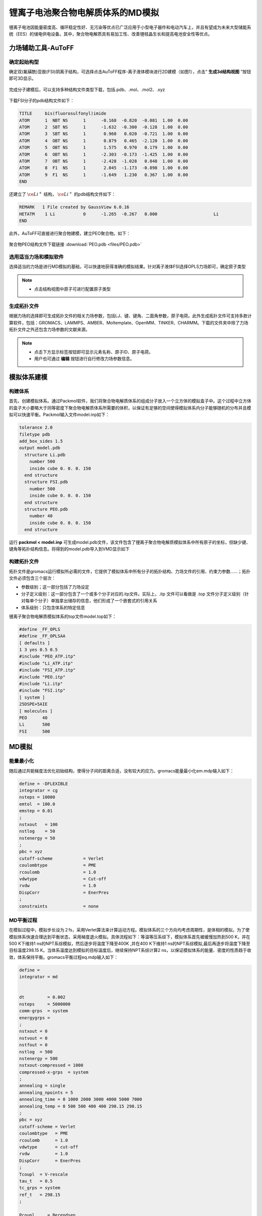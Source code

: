 .. _Li-electrolyte-PEO:

锂离子电池聚合物电解质体系的MD模拟
================================================
锂离子电池因能量密度高、循环稳定性好、无污染等优点已广泛应用于小型电子器件和电动汽车上，并且有望成为未来大型储能系统（EES）的储电供电设备。其中，聚合物电解质具有易加工性、改善锂枝晶生长和提高电池安全性等优点。

力场辅助工具-AuToFF
-------------------------------------------------------

确定起始构型
########################################################
确定双(氟磺酰)亚胺(FSI)阴离子结构，可选择点击AuToFF程序-离子液体模块进行2D建模（如图1），点击“ **生成3d结构视图** ”按钮即可3D显示。

.. figure:: image/example-PEO/创建FSI结构.png
    :align: center
.. centered:: 图3.2.1  创建FSI结构

完成分子建模后，可以支持多种结构文件类型下载，包括.pdb、.mol、.mol2、.xyz

.. figure:: image/example-PEO/下载结构文件.png
    :align: center
.. centered:: 图3.2.2  下载结构文件

下载FSI分子的pdb结构文件如下：

.. code-block:: 

    TITLE     bis(fluorosulfonyl)imide
    ATOM      1  NBT NS      1      -0.168  -0.820  -0.081  1.00  0.00
    ATOM      2  SBT NS      1      -1.632  -0.300  -0.128  1.00  0.00
    ATOM      3  SBT NS      1       0.960   0.020  -0.721  1.00  0.00
    ATOM      4  OBT NS      1       0.879   0.465  -2.120  1.00  0.00
    ATOM      5  OBT NS      1       1.575   0.970   0.179  1.00  0.00
    ATOM      6  OBT NS      1      -2.303  -0.173  -1.425  1.00  0.00
    ATOM      7  OBT NS      1      -2.428  -1.028   0.848  1.00  0.00
    ATOM      8  F1  NS      1       2.045  -1.173  -0.898  1.00  0.00
    ATOM      9  F1  NS      1      -1.649   1.230   0.367  1.00  0.00
    END

还建立了 :math:`\ce{Li^+}` 结构， :math:`\ce{Li^+}` 的pdb结构文件如下：

.. code-block:: 

    REMARK   1 File created by GaussView 6.0.16
    HETATM    1 Li           0      -1.265  -0.267   0.000                      Li
    END


此外，AuToFF可直接进行聚合物建模，建立PEO聚合物。如下：

.. figure:: image/example-PEO/创建PEO结构.png
    :align: center
.. centered:: 图3.2.3  创建PEO结构


聚合物PEO结构文件下载链接 :download:`PEO.pdb <files/PEO.pdb>`

   


选用适当力场和模拟软件
########################################################

选择适当的力场是进行MD模拟的基础，可以快速地获得准确的模拟结果。针对离子液体FSI选择OPLS力场即可，确定原子类型

.. figure:: image/example-PEO/根据力场选择原子类型.png
    :align: center
.. centered:: 图3.2.4  根据力场选择原子类型

.. note:: 

  * 点击结构视图中原子可进行配置原子类型

生成拓扑文件
########################################################

根据力场的选择即可生成拓扑文件的相关力场参数，包括LJ、键、键角、二面角参数，原子电荷。此外生成拓扑文件可支持多款计算软件，包括：GROMACS、LAMMPS、AMBER、Moltemplate、OpenMM、TINKER、CHARMM。下载的文件夹中除了力场拓扑文件之外还包含力场参数的文献来源。

.. figure:: image/example-PEO/生成拓扑文件.png
    :align: center
.. centered:: 图3.2.5  生成拓扑文件

.. note:: 

  * 点击下方显示标签按钮即可显示元素名称、原子ID、原子电荷。
  * 用户也可通过  **编辑**  按钮进行自行修改力场参数信息。

模拟体系建模
-------------------------------------------------------
构建体系
########################################################

首先，创建模拟体系。通过Packmol软件，我们将聚合物电解质体系的组成分子放入一个立方体的模拟盒子中。这个过程中立方体的盒子大小要略大于同等密度下聚合物电解质体系所需要的体积，以保证有足够的空间使得模拟体系内分子能够随机的分布并且模拟可以快速平衡。Packmol输入文件model.inp如下：

.. code-block:: 

  tolerance 2.0
  filetype pdb
  add_box_sides 1.5
  output model.pdb
    structure Li.pdb
      number 500
      inside cube 0. 0. 0. 150
    end structure
    structure FSI.pdb
      number 500
      inside cube 0. 0. 0. 150
    end structure
    structure PEO.pdb
      number 40
      inside cube 0. 0. 0. 150
    end structure

  

运行 **packmol < model.inp** 可生成model.pdb文件，该文件包含了锂离子聚合物电解质模拟体系中所有原子的坐标，但缺少键、键角等拓扑结构信息。将得到的model.pdb导入到VMD显示如下

.. figure:: image/example-PEO/packmol建立初始模型.bmp
    :align: center
.. centered:: 图3.2.6  模拟体系初始构型

构建拓扑文件
########################################################

拓扑文件是gromacs运行模拟所必需的文件，它提供了模拟体系中所有分子的拓扑结构、力场文件的引用、约束力参数……；拓扑文件必须包含三个层次：

* 参数级别；这一部分包括了力场设定
* 分子定义级别：这一部分包含了一个或多个分子对应的.itp文件。实际上，.itp 文件可以看做是 .top 文件分子定义级别（针对每单个分子）单独拿出储存的信息，他们形成了一个嵌套式的引用关系
* 体系级别：只包含体系的特定信息

锂离子聚合物电解质模拟体系的top文件model.top如下：

.. code-block:: 

  #define _FF_OPLS
  #define _FF_OPLSAA
  [ defaults ]
  1 3 yes 0.5 0.5
  #include "PEO_ATP.itp"
  #include "Li_ATP.itp"
  #include "FSI_ATP.itp"
  #include "PEO.itp"
  #include "Li.itp"
  #include "FSI.itp"
  [ system ]
  25DSPE+5AIE
  [ molecules ]
  PEO      40
  Li       500
  FSI      500


MD模拟
-------------------------------------------------------
能量最小化
########################################################

随后通过共轭梯度法优化初始结构，使得分子间的距离合适，没有较大的应力。gromacs能量最小化em.mdp输入如下：

.. code-block:: 
   
   define = -DFLEXIBLE
   integrator = cg
   nsteps = 10000
   emtol  = 100.0
   emstep = 0.01
   ;
   nstxout   = 100
   nstlog    = 50
   nstenergy = 50
   ;
   pbc = xyz
   cutoff-scheme            = Verlet
   coulombtype              = PME
   rcoulomb                 = 1.0
   vdwtype                  = Cut-off
   rvdw                     = 1.0
   DispCorr                 = EnerPres
   ;
   constraints              = none

MD平衡过程
########################################################

在模拟过程中，模拟步长设为２fs，采用Verlet算法来计算运动方程。模拟体系的三个方向均考虑周期性，是体相的模拟。为了使模拟体系快速合理达到平衡状态，采用梯度退火模拟。具体流程如下：等温等压系综下，模拟体系首先被缓慢加热到500 K，并在500 K下维持1 ns的NPT系综模拟，然后逐步将温度下降至400K ,并在400 K下维持1 ns的NPT系综模拟,最后再逐步将温度下降至目标温度298.15 K。当体系温度达到模拟的目标温度后，继续保持NPT系综计算2 ns，以保证模拟体系的能量、密度的性质趋于收敛，体系保持平衡。gromacs平衡过程eq.mdp输入如下：

.. code-block:: 
   
   define =
   integrator = md
   
   
   dt         = 0.002
   nsteps     = 5000000
   comm-grps  = system
   energygrps =
   ;
   nstxout = 0
   nstvout = 0
   nstfout = 0
   nstlog  = 500
   nstenergy = 500
   nstxout-compressed = 1000
   compressed-x-grps  = system
   ;
   annealing = single
   annealing_npoints = 5
   annealing_time = 0 1000 2000 3000 4000 5000 7000
   annealing_temp = 0 500 500 400 400 298.15 298.15
   ;
   pbc = xyz
   cutoff-scheme = Verlet
   coulombtype   = PME
   rcoulomb      = 1.0
   vdwtype       = cut-off
   rvdw          = 1.0
   DispCorr      = EnerPres
   ;
   Tcoupl  = V-rescale
   tau_t   = 0.5
   tc_grps = system
   ref_t   = 298.15
   ;
   
   Pcoupl     = Berendsen
   pcoupltype = isotropic
   tau_p = 1
   ref_p = 1.01325
   compressibility = 8.5e-5
   ;
   gen_vel  = no
   gen_temp = 298.15
   gen_seed = -1
   ;
   freezegrps  =
   freezedim   =
   constraints = hbonds

最后，在体系平衡的基础上，继续模拟2 ns ，并采样、分析、计算体系结构和性质等信息。gromacs模拟计算prod.mdp输入如下：

.. code-block:: 
      
   define =
   integrator = md
   
   
   dt         = 0.002
   nsteps     = 1000000
   comm-grps  = system
   energygrps =
   ;
   nstxout = 0
   nstvout = 0
   nstfout = 0
   nstlog  = 500
   nstenergy = 500
   nstxout-compressed = 1000
   compressed-x-grps  = system
   ;
   pbc = xyz
   cutoff-scheme = Verlet
   coulombtype   = PME
   rcoulomb      = 1.0
   vdwtype       = cut-off
   rvdw          = 1.0
   DispCorr      = EnerPres
   ;
   Tcoupl  = V-rescale
   tau_t   = 0.5
   tc_grps = system
   ref_t   = 298.15
   ;
   
   Pcoupl     = Berendsen
   pcoupltype = isotropic
   tau_p = 1
   ref_p = 1.01325
   compressibility = 8.5e-5
   ;
   gen_vel  = no
   gen_temp = 298.15
   gen_seed = -1
   ;
   freezegrps  =
   freezedim   =
   constraints = hbonds


MD结果分析
-------------------------------------------------------
模拟平衡结构快照图
########################################################

取出模拟平衡后最后一帧结构，导入VMD即可查看快照图如下：

.. figure:: image/example-PEO/模拟平衡结构快照图.png
    :align: center
.. centered:: 图3.2.7  模拟平衡结构快照图

.. note:: 

  * gromacs转换成pdb结构文件命令： gmx  trjconv -f prod.xtc -s prod.tpr -o prod.pdb -dump 2000

径向分布函数（RDF）
########################################################


为了研究体系的局部结构特征，统计体系径向分布函数，计算 :math:`\ce{Li^+}` 的配位数，

.. math::
    & g_{𝛼𝛽}=\frac{\rho_{𝛼𝛽}(r)}{N_b/V} \\
    & n_{𝛼𝛽}=\rho_𝛽\int_{0}^{(r_{min})}g_{𝛼𝛽}(r)4𝜋r^2dr \\

其中，:math:`\ce{r_{min}}` 为径向分布函数中第一波谷对应的位置， :math:`{\rho_𝛽}` 为体系中平均粒子密度。


.. figure:: image/example-PEO/RDF.png
    :align: center
.. centered:: 图3.2.8  径向分布函数图

.. note:: 

  * gromacs可以生成径向分布函数，命令为：gmx rdf -f prod.xtc -s prod.tpr -o rdf.xvg -cn rdf_cn.xvg -bin 0.005 -b 1000 -e 2000 -rmax 1

均方位移(MSD)和扩散系数
########################################################

为了探究 :math:`\ce{Li^+}` 的扩散系数，gromacs可计算均方位移，模拟了不同温度下离子的扩散性质，如下图:

.. figure:: image/example-PEO/MSD.png
    :align: center
.. centered:: 图3.2.9  均方位移图

.. note:: 

  * gromacs可以计算均方位移，命令为：gmx msd -f eq.xtc -s eq.tpr  -beginfit 830 -endfit 1400  -trestart 0.002

继而可通过平衡分子动力学(EMD)模拟计算扩散系数，粒子的自扩散系数与其均方位移对时间的导数有关

.. math::
    D_s = \lim\limits_{\tau→∞}\frac{1}{6}\frac{d<(r_i(\tau)-r_i(0))^2>}{d\tau}

结果如下表：

.. table:: 不同温度下 :math:`\ce{Li^+}` 的扩散系数
   :widths: 30 70

   ==================== ======================================================================================================
   Temperature(K)        :math:`\ce{𝐷_( Li^+ ) (cm^2/s)}`
    298                   0.0001587 (+/- 1.382e-05) 1e-5
    303                   0.0001887 (+/- 3.181e-05) 1e-5
    313                   0.0002174 (+/- 1.996e-05) 1e-5 
    333                   0.0004883 (+/- 6.288e-05) 1e-5
   ==================== ======================================================================================================
